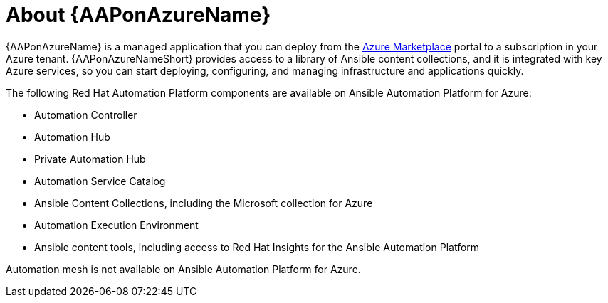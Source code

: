 ////
Base the file name and the ID on the module title. For example:
* file name: con-my-concept-module-a.adoc
* ID: [id="con-my-concept-module-a_{context}"]
* Title: = My concept module A
////

[id="con-aap-azure-about"]

= About {AAPonAzureName}

[role="_abstract"]

{AAPonAzureName} is a managed application that you can deploy from the link:https://azure.microsoft.com/en-us/marketplace/[Azure Marketplace] portal to a subscription in your Azure tenant.
{AAPonAzureNameShort} provides access to a library of Ansible content collections, and it is integrated with key Azure services, so you can start deploying, configuring, and managing infrastructure and applications quickly.

The following Red Hat Automation Platform components are available on Ansible Automation Platform for Azure:

* Automation Controller
* Automation Hub
* Private Automation Hub
* Automation Service Catalog
* Ansible Content Collections, including the Microsoft collection for Azure
* Automation Execution Environment
* Ansible content tools, including access to Red Hat Insights for the Ansible Automation Platform

Automation mesh is not available on Ansible Automation Platform for Azure.

